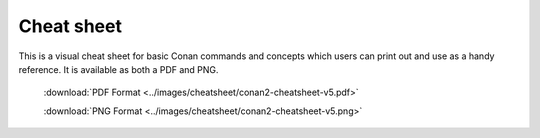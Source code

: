 ***********
Cheat sheet
***********

This is a visual cheat sheet for basic Conan commands and
concepts which users can print out and use as a handy reference. It is available
as both a PDF and PNG.

  :download:`PDF Format <../images/cheatsheet/conan2-cheatsheet-v5.pdf>`

  :download:`PNG Format <../images/cheatsheet/conan2-cheatsheet-v5.png>`
  
.. image:: ../images/cheatsheet/conan2-cheatsheet-v5.png
   :height: 600 px 
   :width: 800 px 
   :align: center
